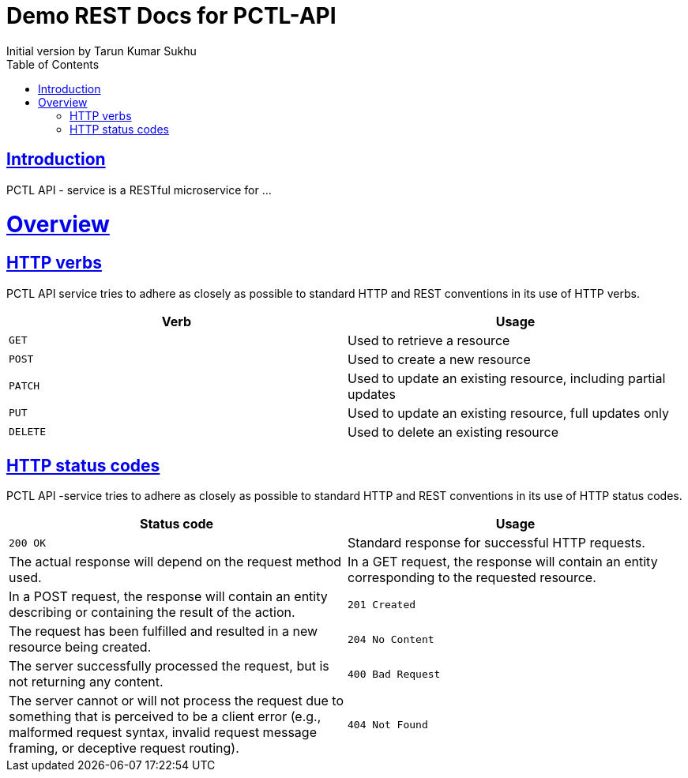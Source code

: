 = Demo REST Docs for PCTL-API
Initial version by Tarun Kumar Sukhu;
:doctype: book
:icons: font
:source-highlighter: highlightjs
:toc: left
:toclevels: 4
:sectlinks:

[introduction]
= Introduction

PCTL API - service is a RESTful microservice for ...
[[overview]]
= Overview

[[overview-http-verbs]]
== HTTP verbs
PCTL API service tries to adhere as closely as possible to standard HTTP and REST conventions in its
use of HTTP verbs.
|===
| Verb | Usage

| `GET`
| Used to retrieve a resource

| `POST`
| Used to create a new resource

| `PATCH`
| Used to update an existing resource, including partial updates

| `PUT`
| Used to update an existing resource, full updates only

| `DELETE`
| Used to delete an existing resource
|===

[[overview-http-status-codes]]
== HTTP status codes
PCTL API -service tries to adhere as closely as possible to standard HTTP and REST conventions in its use of HTTP status codes.

|===
| Status code | Usage

| `200 OK`
| Standard response for successful HTTP requests.
| The actual response will depend on the request method used.
| In a GET request, the response will contain an entity corresponding to the requested resource.
| In a POST request, the response will contain an entity describing or containing the result of the action.

| `201 Created`
| The request has been fulfilled and resulted in a new resource being created.

| `204 No Content`
| The server successfully processed the request, but is not returning any content.

| `400 Bad Request`
| The server cannot or will not process the request due to something that is perceived to be a client error (e.g., malformed request syntax, invalid request message framing, or deceptive request routing).

| `404 Not Found`
| The requested resource could not be found but may be available again in the future. Subsequent requests by the client are permissible.
|===

